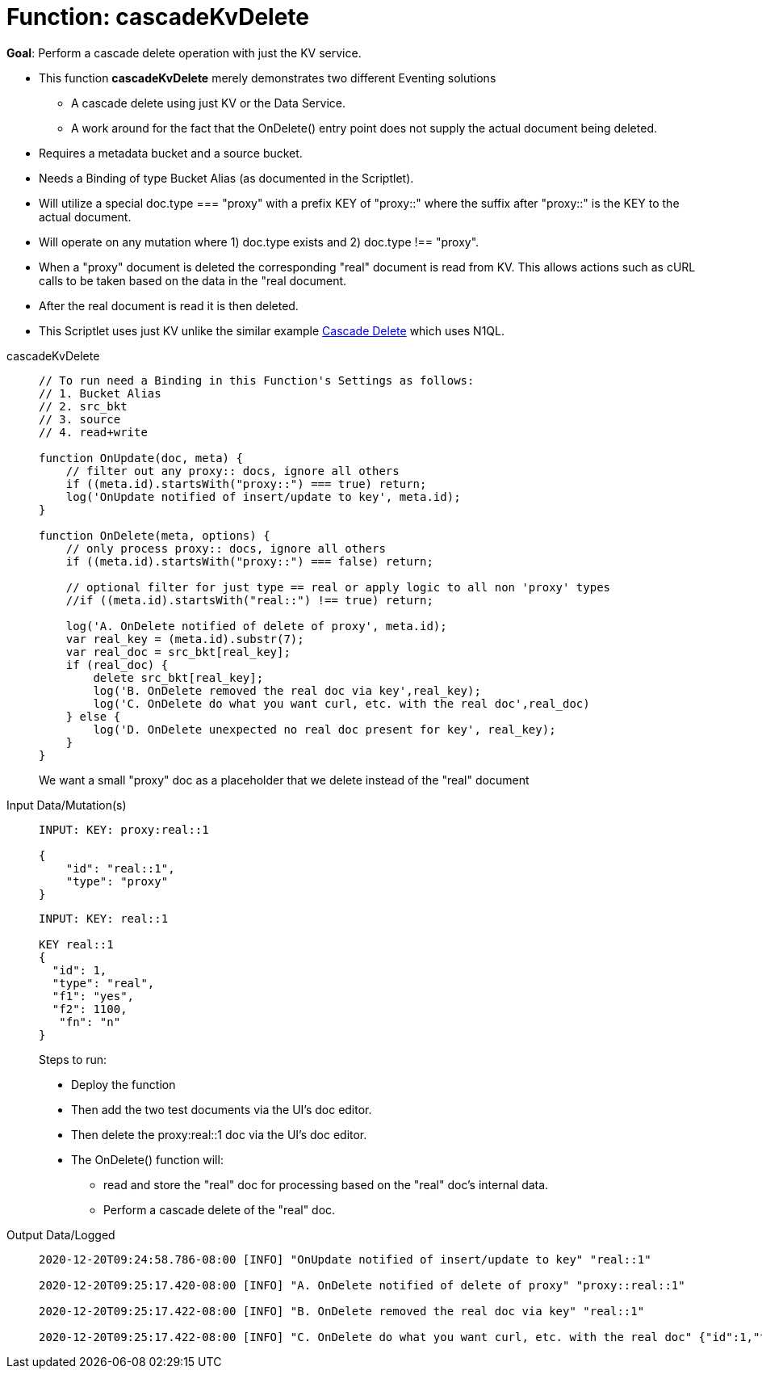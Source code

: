 = Function: cascadeKvDelete
:page-edition: Enterprise Edition
:tabs:

*Goal*: Perform a cascade delete operation with just the KV service. 

* This function *cascadeKvDelete* merely demonstrates two different Eventing solutions
** A cascade delete using just KV or the Data Service.
** A work around for the fact that the OnDelete() entry point does not supply the actual document being deleted.
* Requires a metadata bucket and a source bucket.
* Needs a Binding of type Bucket Alias (as documented in the Scriptlet).
* Will utilize a special doc.type === "proxy" with a prefix KEY of "proxy::" where the suffix after "proxy::" is the KEY to the actual document.
* Will operate on any mutation where 1) doc.type exists and 2) doc.type !== "proxy".
* When a "proxy" document is deleted the corresponding "real" document is read from KV. This allows actions 
such as cURL calls to be taken based on the data in the "real document.
* After the real document is read it is then deleted.
* This Scriptlet uses just KV unlike the similar example xref:eventing-examples-cascade-delete.adoc[Cascade Delete] which uses N1QL.

[{tabs}] 
====
cascadeKvDelete::
+
--
[source,javascript]
----
// To run need a Binding in this Function's Settings as follows:
// 1. Bucket Alias
// 2. src_bkt
// 3. source
// 4. read+write

function OnUpdate(doc, meta) {
    // filter out any proxy:: docs, ignore all others
    if ((meta.id).startsWith("proxy::") === true) return;
    log('OnUpdate notified of insert/update to key', meta.id);
}

function OnDelete(meta, options) {
    // only process proxy:: docs, ignore all others
    if ((meta.id).startsWith("proxy::") === false) return;
    
    // optional filter for just type == real or apply logic to all non 'proxy' types
    //if ((meta.id).startsWith("real::") !== true) return;

    log('A. OnDelete notified of delete of proxy', meta.id);
    var real_key = (meta.id).substr(7);
    var real_doc = src_bkt[real_key];
    if (real_doc) {
        delete src_bkt[real_key];
        log('B. OnDelete removed the real doc via key',real_key);
        log('C. OnDelete do what you want curl, etc. with the real doc',real_doc)
    } else {
        log('D. OnDelete unexpected no real doc present for key', real_key);
    }
}
----
--
We want a small "proxy" doc as a placeholder that we delete instead of the "real" document
+
Input Data/Mutation(s)::
+
--
[source,json]
----
INPUT: KEY: proxy:real::1

{
    "id": "real::1",
    "type": "proxy"
}

----
--
+
--
[source,json]
----
INPUT: KEY: real::1

KEY real::1 
{
  "id": 1,
  "type": "real",
  "f1": "yes",
  "f2": 1100,
   "fn": "n"
}

----
--
Steps to run:
+
* Deploy the function
* Then add the two test documents via the UI's doc editor. 
* Then delete the proxy:real::1 doc via the UI’s doc editor.
* The OnDelete() function will:
** read and store the "real" doc for processing based on the "real" doc's internal data. 
** Perform a cascade delete of the "real" doc.
+
Output Data/Logged::
+ 
-- 
[source,json]
----
2020-12-20T09:24:58.786-08:00 [INFO] "OnUpdate notified of insert/update to key" "real::1" 

2020-12-20T09:25:17.420-08:00 [INFO] "A. OnDelete notified of delete of proxy" "proxy::real::1" 

2020-12-20T09:25:17.422-08:00 [INFO] "B. OnDelete removed the real doc via key" "real::1" 

2020-12-20T09:25:17.422-08:00 [INFO] "C. OnDelete do what you want curl, etc. with the real doc" {"id":1,"type":"real","f1":"yes","f2":1100,"fn":"n"}

----
--
====
